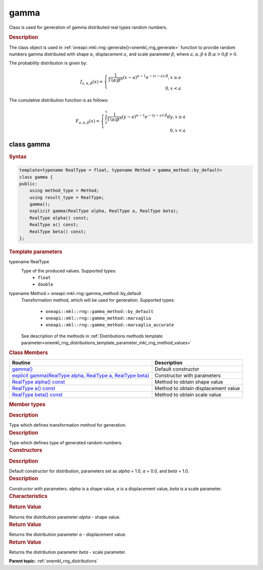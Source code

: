.. _onemkl_rng_gamma:

gamma
=====

Class is used for generation of gamma distributed real types random numbers.

.. _onemkl_rng_gamma_description:

.. rubric:: Description

The class object is used in :ref:`oneapi::mkl::rng::generate()<onemkl_rng_generate>` function to provide random numbers gamma distributed with shape :math:`\alpha`, displacement :math:`a`, and scale parameter :math:`\beta`, where :math:`a, \alpha, \beta \in R; \alpha > 0; \beta > 0`.

The probability distribution is given by:

.. math::

    f_{a, \alpha, \beta}(x) = \left\{ \begin{array}{rcl} \frac{1}{\Gamma(\alpha)\beta^{\alpha}}(x - a)^{\alpha - 1}e^{-(x - a) / \beta}, x \ge a \\ 0, x < a \end{array}\right.

The cumulative distribution function is as follows:

.. math::

    F_{a, \alpha, \beta}(x) = \left\{ \begin{array}{rcl} \int^x_a\frac{1}{\Gamma(\alpha)\beta^{\alpha}}(y - a)^{\alpha - 1}e^{-(y - a) / \beta}dy, x \ge a \\ 0, x < a \end{array}\right.

.. _onemkl_rng_gamma_syntax:

class gamma
-----------

.. rubric:: Syntax

.. code-block:: cpp

    template<typename RealType = float, typename Method = gamma_method::by_default>
    class gamma {
    public:
        using method_type = Method;
        using result_type = RealType;
        gamma();
        explicit gamma(RealType alpha, RealType a, RealType beta);
        RealType alpha() const;
        RealType a() const;
        RealType beta() const;
    };

.. cpp:class:: template<typename RealType = float, typename Method = oneapi::mkl::rng::gamma_method::by_default> \
                oneapi::mkl::rng::gamma

.. container:: section

    .. rubric:: Template parameters

    .. container:: section

        typename RealType
            Type of the produced values. Supported types:
                * ``float``
                * ``double``

    .. container:: section

        typename Method = oneapi::mkl::rng::gamma_method::by_default
            Transformation method, which will be used for generation. Supported types:

                * ``oneapi::mkl::rng::gamma_method::by_default``
                * ``oneapi::mkl::rng::gamma_method::marsaglia``
                * ``oneapi::mkl::rng::gamma_method::marsaglia_accurate``

            See description of the methods in :ref:`Distributions methods template parameter<onemkl_rng_distributions_template_parameter_mkl_rng_method_values>`

.. container:: section

    .. rubric:: Class Members

    .. list-table::
        :header-rows: 1

        * - Routine
          - Description
        * - `gamma()`_
          - Default constructor
        * - `explicit gamma(RealType alpha, RealType a, RealType beta)`_
          - Constructor with parameters
        * - `RealType alpha() const`_
          - Method to obtain shape value
        * - `RealType a() const`_
          - Method to obtain displacement value
        * - `RealType beta() const`_
          - Method to obtain scale value

.. container:: section

    .. rubric:: Member types

    .. container:: section

        .. cpp:type:: gamma::method_type = Method

        .. container:: section

            .. rubric:: Description

            Type which defines transformation method for generation.

    .. container:: section

        .. cpp:type:: gamma::result_type = RealType

        .. container:: section

            .. rubric:: Description

            Type which defines type of generated random numbers.

.. container:: section

    .. rubric:: Constructors

    .. container:: section

        .. _`gamma()`:

        .. cpp:function:: gamma::gamma()

        .. container:: section

            .. rubric:: Description

            Default constructor for distribution, parameters set as `alpha` = 1.0, `a` = 0.0, and `beta` = 1.0.

    .. container:: section

        .. _`explicit gamma(RealType alpha, RealType a, RealType beta)`:

        .. cpp:function:: explicit gamma::gamma(RealType alpha, RealType a, RealType beta)

        .. container:: section

            .. rubric:: Description

            Constructor with parameters. `alpha` is a shape value, `a` is a displacement value, `beta` is a scale parameter.


.. container:: section

    .. rubric:: Characteristics

    .. container:: section

        .. _`RealType alpha() const`:

        .. cpp:function:: RealType gamma::alpha() const

        .. container:: section

            .. rubric:: Return Value

            Returns the distribution parameter `alpha` - shape value.

    .. container:: section

        .. _`RealType a() const`:

        .. cpp:function:: RealType gamma::a() const

        .. container:: section

            .. rubric:: Return Value

            Returns the distribution parameter `a` - displacement value.

    .. container:: section

        .. _`RealType beta() const`:

        .. cpp:function:: RealType gamma::beta() const

        .. container:: section

            .. rubric:: Return Value

            Returns the distribution parameter `beta` - scale parameter.

**Parent topic:** :ref:`onemkl_rng_distributions`
